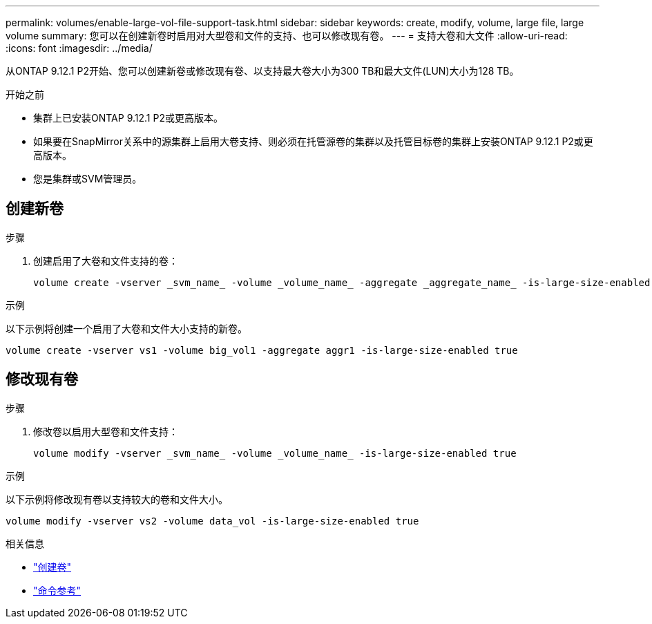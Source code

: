 ---
permalink: volumes/enable-large-vol-file-support-task.html 
sidebar: sidebar 
keywords: create, modify, volume, large file, large volume 
summary: 您可以在创建新卷时启用对大型卷和文件的支持、也可以修改现有卷。 
---
= 支持大卷和大文件
:allow-uri-read: 
:icons: font
:imagesdir: ../media/


[role="lead"]
从ONTAP 9.12.1 P2开始、您可以创建新卷或修改现有卷、以支持最大卷大小为300 TB和最大文件(LUN)大小为128 TB。

.开始之前
* 集群上已安装ONTAP 9.12.1 P2或更高版本。
* 如果要在SnapMirror关系中的源集群上启用大卷支持、则必须在托管源卷的集群以及托管目标卷的集群上安装ONTAP 9.12.1 P2或更高版本。
* 您是集群或SVM管理员。




== 创建新卷

.步骤
. 创建启用了大卷和文件支持的卷：
+
[source, cli]
----
volume create -vserver _svm_name_ -volume _volume_name_ -aggregate _aggregate_name_ -is-large-size-enabled true
----


.示例
以下示例将创建一个启用了大卷和文件大小支持的新卷。

[listing]
----
volume create -vserver vs1 -volume big_vol1 -aggregate aggr1 -is-large-size-enabled true
----


== 修改现有卷

.步骤
. 修改卷以启用大型卷和文件支持：
+
[source, cli]
----
volume modify -vserver _svm_name_ -volume _volume_name_ -is-large-size-enabled true
----


.示例
以下示例将修改现有卷以支持较大的卷和文件大小。

[listing]
----
volume modify -vserver vs2 -volume data_vol -is-large-size-enabled true
----
.相关信息
* link:https://docs.netapp.com/us-en/ontap/volumes/create-volume-task.html["创建卷"]
* link:https://docs.netapp.com/us-en/ontap-cli/["命令参考"]

